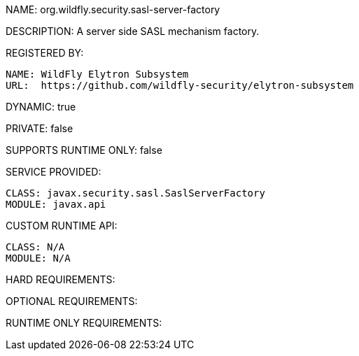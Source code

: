 NAME: org.wildfly.security.sasl-server-factory

DESCRIPTION: A server side SASL mechanism factory.

REGISTERED BY:
  
  NAME: WildFly Elytron Subsystem
  URL:  https://github.com/wildfly-security/elytron-subsystem

DYNAMIC: true

PRIVATE: false

SUPPORTS RUNTIME ONLY: false

SERVICE PROVIDED:

  CLASS: javax.security.sasl.SaslServerFactory
  MODULE: javax.api

CUSTOM RUNTIME API:

  CLASS: N/A
  MODULE: N/A

HARD REQUIREMENTS:

OPTIONAL REQUIREMENTS:

RUNTIME ONLY REQUIREMENTS:


